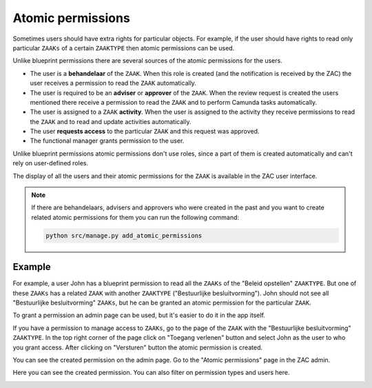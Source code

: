 .. _atomic-permissions:

Atomic permissions
==================

Sometimes users should have extra rights for particular objects. For example, if the user should have rights
to read only particular ``ZAAKs`` of a certain ``ZAAKTYPE`` then atomic permissions can be used.

Unlike blueprint permissions there are several sources of the atomic permissions for the users.

* The user is a **behandelaar** of the ``ZAAK``. When this role is created (and the notification is received
  by the ZAC) the user receives a permission to read the ``ZAAK`` automatically.
* The user is required to be an **adviser** or **approver** of the ``ZAAK``. When the review request is created
  the users mentioned there receive a permission to read the ``ZAAK`` and to perform Camunda tasks automatically.
* The user is assigned to a ``ZAAK`` **activity**. When the user is assigned to the activity they
  receive permissions to read the ``ZAAK`` and to read and update activities automatically.
* The user **requests access** to the particular ``ZAAK`` and this request was approved.
* The functional manager grants permission to the user.

Unlike blueprint permissions atomic permissions don't use roles, since a part of them is created automatically
and can't rely on user-defined roles.

The display of all the users and their atomic permissions for the ``ZAAK`` is available in the ZAC user interface.

.. image:: ../_assets/authorization_atomic_permissions_ui.png
    :alt: Atomic permissions in the UI


.. note::

   If there are behandelaars, advisers and approvers who were created in the past and you want to create
   related atomic permissions for them you can run the following command:

   .. code:: shell

      python src/manage.py add_atomic_permissions

Example
^^^^^^^

For example, a user John has a blueprint permission to read all the ``ZAAKs`` of the "Beleid opstellen" ``ZAAKTYPE``. But one of these ``ZAAKs`` has a related ``ZAAK`` with another ``ZAAKTYPE`` ("Bestuurlijke besluitvorming").
John should not see all "Bestuurlijke besluitvorming" ``ZAAKs``, but he can be granted an
atomic permission for the particular ``ZAAK``.

To grant a permission an admin page can be used, but it's easier to do it in the app itself.

If you have a permission to manage access to ``ZAAKs``, go to the page of the ``ZAAK`` with the
"Bestuurlijke besluitvorming" ``ZAAKTYPE``. In the top right corner of the page click on "Toegang verlenen"
button and select John as the user to who you grant access. After clicking on "Versturen" button the
atomic permission is created.

.. image:: ../_assets/authorization_atomic_grant.png
    :alt: Grant permission to the user

You can see the created permission on the admin page. Go to the "Atomic permissions" page in the ZAC
admin.

.. image:: ../_assets/authorization_atomic_add.png
    :alt: Go to the atomic permission page

Here you can see the created permission. You can also filter on permission types and users here.

.. image:: ../_assets/authorization_atomic_list.png
    :alt: atomic permissions page
